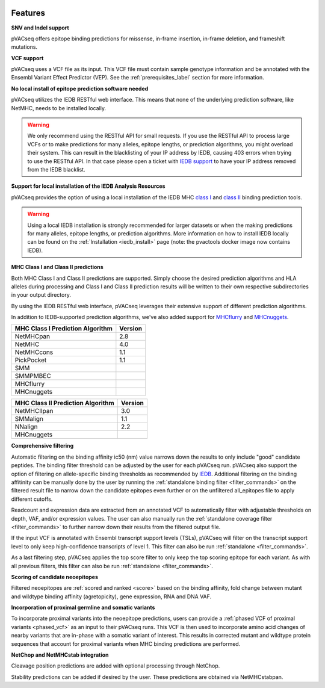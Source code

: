 .. image:: ../images/pVACseq_logo_trans-bg_sm_v4b.png
    :align: right
    :alt: pVACseq logo

Features
========

**SNV and Indel support**

pVACseq offers epitope binding predictions for missense, in-frame insertion, in-frame deletion, and frameshift mutations.

**VCF support**

pVACseq uses a VCF file as its input. This VCF file must contain sample genotype information and be annotated with the Ensembl Variant Effect Predictor (VEP). See the :ref:`prerequisites_label` section for more information.

**No local install of epitope prediction software needed**

pVACseq utilizes the IEDB RESTful web interface. This means that none of the underlying prediction software, like NetMHC, needs to be installed locally.

.. warning::
   We only recommend using the RESTful API for small requests. If you use the
   RESTful API to process large VCFs or to make predictions for many alleles,
   epitope lengths, or prediction algorithms, you might overload their system.
   This can result in the blacklisting of your IP address by IEDB, causing
   403 errors when trying to use the RESTful API. In that case please open
   a ticket with `IEDB support <http://help.iedb.org/>`_ to have your IP
   address removed from the IEDB blacklist.

**Support for local installation of the IEDB Analysis Resources**

pVACseq provides the option of using a local installation of the IEDB MHC
`class I <http://tools.iedb.org/mhci/download/>`_ and `class II <http://tools.iedb.org/mhcii/download/>`_
binding prediction tools.

.. warning::
   Using a local IEDB installation is strongly recommended for larger datasets
   or when the making predictions for many alleles, epitope lengths, or
   prediction algorithms. More information on how to install IEDB locally can
   be found on the :ref:`Installation <iedb_install>` page (note: the pvactools 
   docker image now contains IEDB).

**MHC Class I and Class II predictions**

Both MHC Class I and Class II predictions are supported. Simply choose the desired prediction algorithms and HLA alleles during processing and Class I and Class II prediction results will be written to their own respective subdirectories in your output directory.

By using the IEDB RESTful web interface, pVACseq leverages their extensive support of different prediction algorithms.

In addition to IEDB-supported prediction algorithms, we've also added support
for `MHCflurry <http://www.biorxiv.org/content/early/2017/08/09/174243>`_ and
`MHCnuggets <http://karchinlab.org/apps/appMHCnuggets.html>`_.

================================= =======
MHC Class I Prediction Algorithm  Version
================================= =======
NetMHCpan                         2.8
NetMHC                            4.0
NetMHCcons                        1.1
PickPocket                        1.1
SMM
SMMPMBEC
MHCflurry
MHCnuggets
================================= =======

================================= =======
MHC Class II Prediction Algorithm Version
================================= =======
NetMHCIIpan                       3.0
SMMalign                          1.1
NNalign                           2.2
MHCnuggets
================================= =======

**Comprehensive filtering**

Automatic filtering on the binding affinity ic50 (nm) value narrows down the results to only include
"good" candidate peptides. The binding filter threshold can be adjusted by the user for each
pVACseq run. pVACseq also support the option of filtering on allele-specific binding thresholds
as recommended by `IEDB <https://help.iedb.org/hc/en-us/articles/114094151811-Selecting-thresholds-cut-offs-for-MHC-class-I-and-II-binding-predictions>`_.
Additional filtering on the binding affitinity can be manually done by the user by running the
:ref:`standalone binding filter <filter_commands>` on the filtered result file
to narrow down the candidate epitopes even further or on the unfiltered
all_epitopes file to apply different cutoffs.

Readcount and expression data are extracted from an annotated VCF to automatically filter with
adjustable thresholds on depth, VAF, and/or expression values. The user can also manually run
the :ref:`standalone coverage filter <filter_commands>` to further narrow down their results
from the filtered output file.

If the input VCF is annotated with Ensembl transcript support levels (TSLs), pVACseq will
filter on the transcript support level to only keep high-confidence
transcripts of level 1. This filter can also be run :ref:`standalone
<filter_commands>`.

As a last filtering step, pVACseq applies the top score filter to only keep the top scoring epitope
for each variant. As with all previous filters, this filter can also be run
:ref:`standalone <filter_commands>`.

**Scoring of candidate neoepitopes**

Filtered neoepitopes are :ref:`scored and ranked <score>` based on the binding affinity,
fold change between mutant and wildtype binding affinity (agretopicity), gene expression, RNA
and DNA VAF.

**Incorporation of proximal germline and somatic variants**

To incorporate proximal variants into the neoepitope predictions, users can provide 
a :ref:`phased VCF of proximal variants <phased_vcf>` as an input to their pVACseq runs. 
This VCF is then used to incorporate amino acid changes of nearby variants that are in-phase 
with a somatic variant of interest. This results in corrected mutant and wildtype 
protein sequences that account for proximal variants when MHC binding predictions are performed.

**NetChop and NetMHCstab integration**

Cleavage position predictions are added with optional processing through NetChop.

Stability predictions can be added if desired by the user. These predictions are obtained via NetMHCstabpan.
